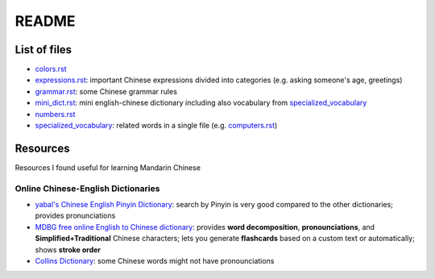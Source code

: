 ======
README
======
List of files
=============
* `colors.rst`_
* `expressions.rst`_: important Chinese expressions divided into categories (e.g. asking someone's age, greetings) 
* `grammar.rst`_: some Chinese grammar rules
* `mini_dict.rst`_: mini english-chinese dictionary including also vocabulary from `specialized_vocabulary`_
* `numbers.rst`_
* `specialized_vocabulary`_: related words in a single file (e.g. `computers.rst`_)

Resources
=========
Resources I found useful for learning Mandarin Chinese

Online Chinese-English Dictionaries
-----------------------------------
* `yabal's Chinese English Pinyin Dictionary`_: search by Pinyin is very good compared to the other dictionaries;
  provides pronunciations
* `MDBG free online English to Chinese dictionary`_: provides **word decomposition**, **pronounciations**, 
  and **Simplified+Traditional** Chinese characters; lets you generate **flashcards** based on a custom text 
  or automatically; shows **stroke order**
* `Collins Dictionary`_: some Chinese words might not have pronounciations

.. URLs
.. _Collins Dictionary: https://www.collinsdictionary.com/dictionary/chinese-english
.. _colors.rst: ./colors.rst
.. _computers.rst: ./specialized_vocabulary/computers.rst
.. _expressions.rst: ./expressions.rst
.. _grammar.rst: ./grammar.rst
.. _MDBG free online English to Chinese dictionary: https://www.mdbg.net/chinese/dictionary
.. _mini_dict.rst: ./mini_dict.rst
.. _numbers.rst: ./numbers.rst
.. _specialized_vocabulary: ./specialized_vocabulary
.. _yabal's Chinese English Pinyin Dictionary: https://chinese.yabla.com/chinese-english-pinyin-dictionary.php
